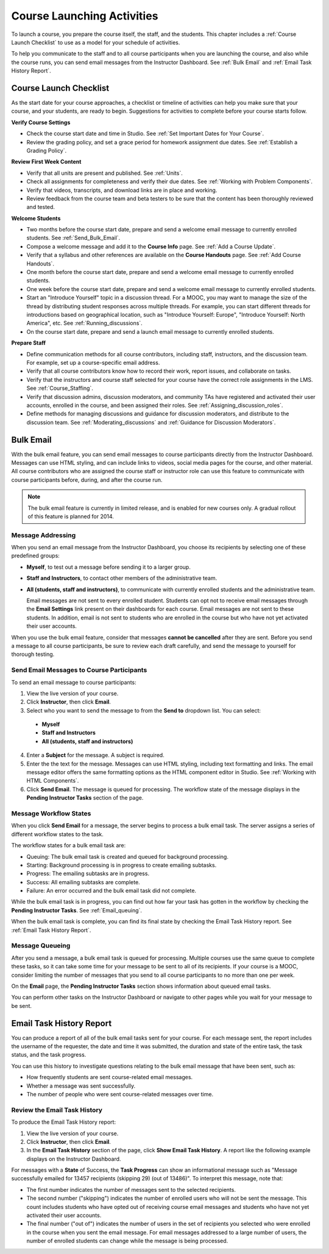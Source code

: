 .. _Launch:

##############################
Course Launching Activities 
##############################

To launch a course, you prepare the course itself, the staff, and the
students. This chapter includes a :ref:`Course Launch Checklist` to use as a
model for your schedule of activities.

To help you communicate to the staff and to all course participants when you
are launching the course, and also while the course runs, you can send email
messages from the Instructor Dashboard. See :ref:`Bulk Email` and :ref:`Email
Task History Report`.

.. _Course Launch Checklist:

****************************
Course Launch Checklist
****************************

As the start date for your course approaches, a checklist or timeline of
activities can help you make sure that your course, and your students, are
ready to begin. Suggestions for activities to complete before your course
starts follow.

**Verify Course Settings**

* Check the course start date and time in Studio. See :ref:`Set Important
  Dates for Your Course`.
* Review the grading policy, and set a grace period for homework assignment
  due dates. See :ref:`Establish a Grading Policy`.

**Review First Week Content**

* Verify that all units are present and published. See :ref:`Units`.
* Check all assignments for completeness and verify their due dates. See
  :ref:`Working with Problem Components`.
* Verify that videos, transcripts, and download links are in place and
  working.
* Review feedback from the course team and beta testers to be sure that the
  content has been thoroughly reviewed and tested.

**Welcome Students**

* Two months before the course start date, prepare and send a welcome email
  message to currently enrolled students. See :ref:`Send_Bulk_Email`.
* Compose a welcome message and add it to the **Course Info** page. See :ref:`Add
  a Course Update`.
* Verify that a syllabus and other references are available on the **Course
  Handouts** page. See :ref:`Add Course Handouts`.
* One month before the course start date, prepare and send a welcome email
  message to currently enrolled students.
* One week before the course start date, prepare and send a welcome email
  message to currently enrolled students.
* Start an "Introduce Yourself" topic in a discussion thread. For a MOOC, you
  may want to manage the size of the thread by distributing student responses
  across multiple threads. For example, you can start different threads for
  introductions based on geographical location, such as "Introduce Yourself:
  Europe", "Introduce Yourself: North America", etc. See
  :ref:`Running_discussions`.
* On the course start date, prepare and send a launch email message to
  currently enrolled students.

**Prepare Staff**

* Define communication methods for all course contributors, including staff,
  instructors, and the discussion team. For example, set up a course-specific
  email address.
* Verify that all course contributors know how to record their work, report
  issues, and collaborate on tasks.
* Verify that the instructors and course staff selected for your course
  have the correct role assignments in the LMS. See :ref:`Course_Staffing`.
* Verify that discussion admins, discussion moderators, and community TAs have
  registered and activated their user accounts, enrolled in the course, and been
  assigned their roles. See :ref:`Assigning_discussion_roles`.
* Define methods for managing discussions and guidance for discussion
  moderators, and distribute to the discussion team. See
  :ref:`Moderating_discussions` and :ref:`Guidance for Discussion Moderators`.

.. _Bulk Email:

*************************
Bulk Email 
*************************

With the bulk email feature, you can send email messages to course
participants directly from the Instructor Dashboard. Messages can use HTML
styling, and can include links to videos, social media pages for the course,
and other material. All course contributors who are assigned the course staff
or instructor role can use this feature to communicate with course
participants before, during, and after the course run.

.. note:: The bulk email feature is currently in limited release, and is enabled for new courses only. A gradual rollout of this feature is planned for 2014.

===========================
Message Addressing
===========================

When you send an email message from the Instructor Dashboard, you choose its
recipients by selecting one of these predefined groups:

* **Myself**, to test out a message before sending it to a larger group.
* **Staff and Instructors**, to contact other members of the administrative
  team.
* **All (students, staff and instructors)**, to communicate with currently
  enrolled students and the administrative team. 

  Email messages are not sent to every enrolled student. Students can opt not to
  receive email messages through the **Email Settings** link present on their
  dashboards for each course. Email messages are not sent to these students. In
  addition, email is not sent to students who are enrolled in the course but who
  have not yet activated their user accounts.

When you use the bulk email feature, consider that messages **cannot be
cancelled** after they are sent. Before you send a message to all course
participants, be sure to review each draft carefully, and send the message to
yourself for thorough testing.

.. _Send_Bulk_Email:

======================================================
Send Email Messages to Course Participants
======================================================

To send an email message to course participants:

#. View the live version of your course.

#. Click **Instructor**, then click **Email**.

#. Select who you want to send the message to from the **Send to** dropdown
   list. You can select:

  * **Myself**
  * **Staff and Instructors**
  * **All (students, staff and instructors)**

4. Enter a **Subject** for the message. A subject is required.

#. Enter the the text for the message. Messages can use HTML styling,
   including text formatting and links. The email message editor offers the
   same formatting options as the HTML component editor in Studio. See
   :ref:`Working with HTML Components`.

#. Click **Send Email**.  The message is queued for processing. The workflow
   state of the message displays in the **Pending Instructor Tasks** section of
   the page.

======================================================
Message Workflow States
======================================================

When you click **Send Email** for a message, the server begins to process a bulk
email task. The server assigns a series of different workflow states to the
task.
  
.. image:: ../Images/Bulk_email_states.png
       :alt: Flowchart of the possible states of a bulk email task 

The workflow states for a bulk email task are:

* Queuing: The bulk email task is created and queued for background processing.
* Starting: Background processing is in progress to create emailing subtasks.
* Progress: The emailing subtasks are in progress. 
* Success: All emailing subtasks are complete. 
* Failure: An error occurred and the bulk email task did not complete. 

While the bulk email task is in progress, you can find out how far your task has
gotten in the workflow by checking the **Pending Instructor Tasks**. See
:ref:`Email_queuing`.

When the bulk email task is complete, you can find its final state by checking
the Email Task History report. See :ref:`Email Task History Report`.

.. _Email_queuing:

======================================================
Message Queueing
======================================================

After you send a message, a bulk email task is queued for processing.
Multiple courses use the same queue to complete these tasks, so it can take
some time for your message to be sent to all of its recipients. If your course
is a MOOC, consider limiting the number of messages that you send to all
course participants to no more than one per week.

On the **Email** page, the **Pending Instructor Tasks** section shows
information about queued email tasks.

.. image:: ../Images/Bulk_email_pending.png
       :alt: Information about an email message, including who submitted it and when, in tabular format

You can perform other tasks on the Instructor Dashboard or navigate to other
pages while you wait for your message to be sent.

.. _Email Task History Report:

********************************
Email Task History Report
********************************

You can produce a report of all of the bulk email tasks sent for your course.
For each message sent, the report includes the username of the requester, the
date and time it was submitted, the duration and state of the entire 
task, the task status, and the task progress.

You can use this history to investigate questions relating to the bulk email
message that have been sent, such as:

* How frequently students are sent course-related email messages.
* Whether a message was sent successfully.
* The number of people who were sent course-related messages over time.

======================================
Review the Email Task History
======================================

To produce the Email Task History report:

#. View the live version of your course.

#. Click **Instructor**, then click **Email**. 

#. In the **Email Task History** section of the page, click **Show Email Task
   History**. A report like the following example displays on the Instructor
   Dashboard.

.. image:: ../Images/Bulk_email_history.png
       :width: 800
       :alt: A tabular report with a row for each message sent and columns for requester, date and time submitted, duration, state, task status, and task progress.

For messages with a **State** of Success, the **Task Progress** can show an
informational message such as "Message successfully emailed for 13457 recipients
(skipping 29) (out of 13486)". To interpret this message, note that:

* The first number indicates the number of messages sent to the selected
  recipients.

* The second number ("skipping") indicates the number of enrolled users who will
  not be sent the message. This count includes students who have opted out of
  receiving course email messages and students who have not yet activated their
  user accounts.

* The final number ("out of") indicates the number of users in the set of
  recipients you selected who were enrolled in the course when you sent the
  email message. For email messages addressed to a large number of users, the
  number of enrolled students can change while the message is being processed.
